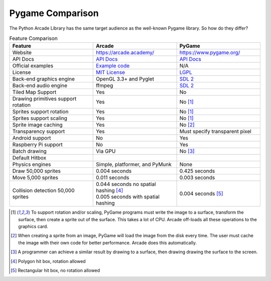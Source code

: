 .. _pygame-comparison:

Pygame Comparison
=================

The Python Arcade Library has the same target audience as the well-known
Pygame library. So how do they differ?

.. list-table:: Feature Comparison
   :widths: 33 33 33
   :header-rows: 1

   * - Feature
     - Arcade
     - PyGame
   * - Website
     - https://arcade.academy/
     - https://www.pygame.org/
   * - API Docs
     - `API Docs <https://arcade.academy/quick_index.html>`_
     - `API Docs <https://www.pygame.org/docs/>`_
   * - Official examples
     - `Example code <https://arcade.academy/examples/index.html>`_
     - N/A
   * - License
     - `MIT License`_
     - LGPL_
   * - Back-end graphics engine
     - OpenGL 3.3+ and Pyglet
     - `SDL 2 <https://www.libsdl.org/>`_
   * - Back-end audio engine
     - ffmpeg
     - `SDL 2 <https://www.libsdl.org/>`_
   * - Tiled Map Support
     - Yes
     - No
   * - Drawing primitives support rotation
     - Yes
     - No [#f1]_
   * - Sprites support rotation
     - Yes
     - No [#f1]_
   * - Sprites support scaling
     - Yes
     - No [#f1]_
   * - Sprite image caching
     - Yes
     - No [#f2]_
   * - Transparency support
     - Yes
     - Must specify transparent pixel
   * - Android support
     - No
     - Yes
   * - Raspberry Pi support
     - No
     - Yes
   * - Batch drawing
     - Via GPU
     - No [#f5]_
   * - Default Hitbox
     - .. image:: images/hitbox_simple.png
          :width: 30%
     - .. image:: images/hitbox_none.png
          :width: 50%
   * - Physics engines
     - Simple, platformer, and PyMunk
     - None
   * - Draw 50,000 sprites
     - 0.004 seconds
     - 0.425 seconds
   * - Move 5,000 sprites
     - 0.011 seconds
     - 0.003 seconds
   * - Collision detection 50,000 sprites
     - | 0.044 seconds no spatial hashing [#f3]_
       | 0.005 seconds with spatial hashing
     - 0.004 seconds [#f4]_

.. [#f1] To support rotation and/or scaling, PyGame programs must write the image to a surface, transform the surface,
         then create a sprite out of the surface. This takes a lot of CPU. Arcade off-loads all these operations to the
         graphics card.
.. [#f2] When creating a sprite from an image, PyGame will load the image from the disk every time. The user must
         cache the image with their own code for better performance. Arcade does this automatically.
.. [#f5] A programmer can achieve a similar result by drawing to a surface, then drawing drawing the surface to the screen.
.. [#f3] Polygon hit box, rotation allowed
.. [#f4] Rectangular hit box, no rotation allowed

.. _MIT License: https://github.com/pythonarcade/arcade/blob/development/license.rst
.. _LGPL: https://github.com/pygame/pygame/blob/main/docs/LGPL.txt
.. _type hinting: https://docs.python.org/3/library/typing.html
.. _moiré pattern: http://stackoverflow.com/questions/10148479/artifacts-when-drawing-primitives-with-pygame
.. _2.0: https://github.com/pygame/pygame/releases/tag/2.0.0
